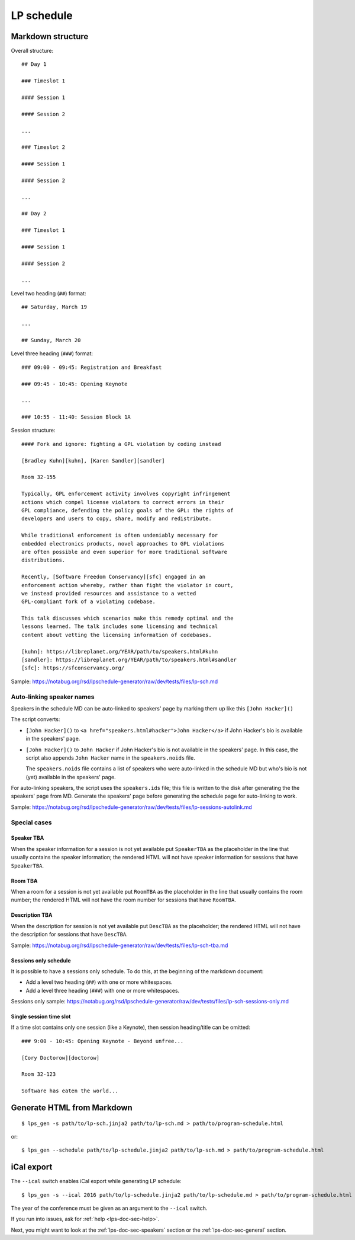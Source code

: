 .. _lps-doc-sec-schedule:

LP schedule
-----------

.. highlight:: text

Markdown structure
~~~~~~~~~~~~~~~~~~

Overall structure::

   ## Day 1

   ### Timeslot 1

   #### Session 1

   #### Session 2

   ...

   ### Timeslot 2

   #### Session 1

   #### Session 2

   ...

   ## Day 2

   ### Timeslot 1

   #### Session 1

   #### Session 2

   ...

Level two heading (``##``) format::

  ## Saturday, March 19

  ...

  ## Sunday, March 20

Level three heading (``###``) format::

  ### 09:00 - 09:45: Registration and Breakfast

  ### 09:45 - 10:45: Opening Keynote

  ...

  ### 10:55 - 11:40: Session Block 1A

Session structure::

  #### Fork and ignore: fighting a GPL violation by coding instead

  [Bradley Kuhn][kuhn], [Karen Sandler][sandler]

  Room 32-155

  Typically, GPL enforcement activity involves copyright infringement
  actions which compel license violators to correct errors in their
  GPL compliance, defending the policy goals of the GPL: the rights of
  developers and users to copy, share, modify and redistribute.

  While traditional enforcement is often undeniably necessary for
  embedded electronics products, novel approaches to GPL violations
  are often possible and even superior for more traditional software
  distributions.

  Recently, [Software Freedom Conservancy][sfc] engaged in an
  enforcement action whereby, rather than fight the violator in court,
  we instead provided resources and assistance to a vetted
  GPL-compliant fork of a violating codebase.

  This talk discusses which scenarios make this remedy optimal and the
  lessons learned. The talk includes some licensing and technical
  content about vetting the licensing information of codebases.

  [kuhn]: https://libreplanet.org/YEAR/path/to/speakers.html#kuhn
  [sandler]: https://libreplanet.org/YEAR/path/to/speakers.html#sandler
  [sfc]: https://sfconservancy.org/

Sample: https://notabug.org/rsd/lpschedule-generator/raw/dev/tests/files/lp-sch.md


Auto-linking speaker names
++++++++++++++++++++++++++

Speakers in the schedule MD can be auto-linked to speakers' page by
marking them up like this ``[John Hacker]()``

The script converts:

- ``[John Hacker]()`` to ``<a href="speakers.html#hacker">John
  Hacker</a>`` if John Hacker's bio is available in the speakers' page.

- ``[John Hacker]()`` to ``John Hacker`` if John Hacker's bio is not
  available in the speakers' page. In this case, the script also appends
  ``John Hacker`` name in the ``speakers.noids`` file.

  The ``speakers.noids`` file contains a list of speakers who were
  auto-linked in the schedule MD but who's bio is not (yet) available
  in the speakers' page.

For auto-linking speakers, the script uses the ``speakers.ids`` file;
this file is written to the disk after generating the the speakers'
page from MD. Generate the speakers' page before generating the
schedule page for auto-linking to work.

Sample: https://notabug.org/rsd/lpschedule-generator/raw/dev/tests/files/lp-sessions-autolink.md

Special cases
+++++++++++++

Speaker TBA
...........

When the speaker information for a session is not yet available put
``SpeakerTBA`` as the placeholder in the line that usually contains
the speaker information; the rendered HTML will not have speaker
information for sessions that have ``SpeakerTBA``.

Room TBA
........

When a room for a session is not yet available put ``RoomTBA`` as the
placeholder in the line that usually contains the room number; the
rendered HTML will not have the room number for sessions that have
``RoomTBA``.

Description TBA
...............

When the description for session is not yet available put ``DescTBA``
as the placeholder; the rendered HTML will not have the description
for sessions that have ``DescTBA``.

Sample: https://notabug.org/rsd/lpschedule-generator/raw/dev/tests/files/lp-sch-tba.md

Sessions only schedule
......................

It is possible to have a sessions only schedule. To do this, at the
beginning of the markdown document:

- Add a level two heading (``##``) with one or more whitespaces.
- Add a level three heading (``###``) with one or more whitespaces.

Sessions only sample: https://notabug.org/rsd/lpschedule-generator/raw/dev/tests/files/lp-sch-sessions-only.md

Single session time slot
........................

If a time slot contains only one session (like a Keynote), then
session heading/title can be omitted::

  ### 9:00 - 10:45: Opening Keynote - Beyond unfree...

  [Cory Doctorow][doctorow]

  Room 32-123

  Software has eaten the world...

.. highlight:: bash

Generate HTML from Markdown
~~~~~~~~~~~~~~~~~~~~~~~~~~~
::

   $ lps_gen -s path/to/lp-sch.jinja2 path/to/lp-sch.md > path/to/program-schedule.html

or::

  $ lps_gen --schedule path/to/lp-schedule.jinja2 path/to/lp-sch.md > path/to/program-schedule.html


iCal export
~~~~~~~~~~~

The ``--ical`` switch enables iCal export while generating LP
schedule::

  $ lps_gen -s --ical 2016 path/to/lp-schedule.jinja2 path/to/lp-schedule.md > path/to/program-schedule.html

The year of the conference must be given as an argument to the
``--ical`` switch.

If you run into issues, ask for :ref:`help <lps-doc-sec-help>`.

Next, you might want to look at the :ref:`lps-doc-sec-speakers` section or the :ref:`lps-doc-sec-general` section.
